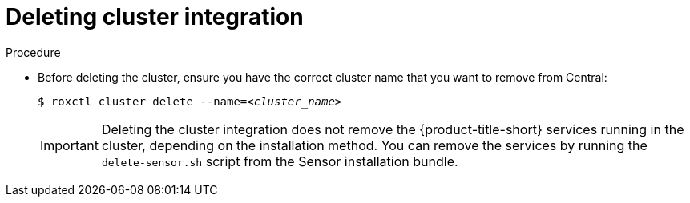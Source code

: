 // Module included in the following assemblies:
//
// * cli/managing-secured-clusters.adoc
:_mod-docs-content-type: PROCEDURE
[id="deleting-cluster-integration_{context}"]
= Deleting cluster integration

.Procedure

* Before deleting the cluster, ensure you have the correct cluster name that you want to remove from Central:
+
[source,terminal,subs="+quotes"]
----
$ roxctl cluster delete --name=_<cluster_name>_
----
+
[IMPORTANT]
====
Deleting the cluster integration does not remove the {product-title-short} services running in the cluster, depending on the installation method.
You can remove the services by running the `delete-sensor.sh` script from the Sensor installation bundle.
====